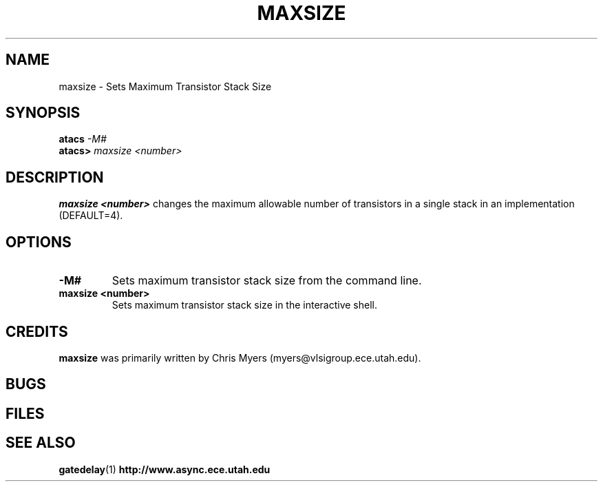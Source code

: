 .TH MAXSIZE 1 "30 September 2001" "" ""
.SH NAME
maxsize \- Sets Maximum Transistor Stack Size
.SH SYNOPSIS
.nf
.BI atacs " -M#"
.br
.BI atacs> " maxsize <number>"
.fi
.SH DESCRIPTION
.B "maxsize <number>" 
changes the maximum allowable number of
transistors in a single stack in an implementation (DEFAULT=4).
.SH OPTIONS
.TP
.BI \-M#
Sets maximum transistor stack size from the command line.
.TP
.BI "maxsize <number>"
Sets maximum transistor stack size in the interactive shell.
.SH CREDITS
.B maxsize
was primarily written by Chris Myers (myers@vlsigroup.ece.utah.edu).
.SH BUGS
.SH FILES
.SH "SEE ALSO"
.BR gatedelay (1)
.BR http://www.async.ece.utah.edu
